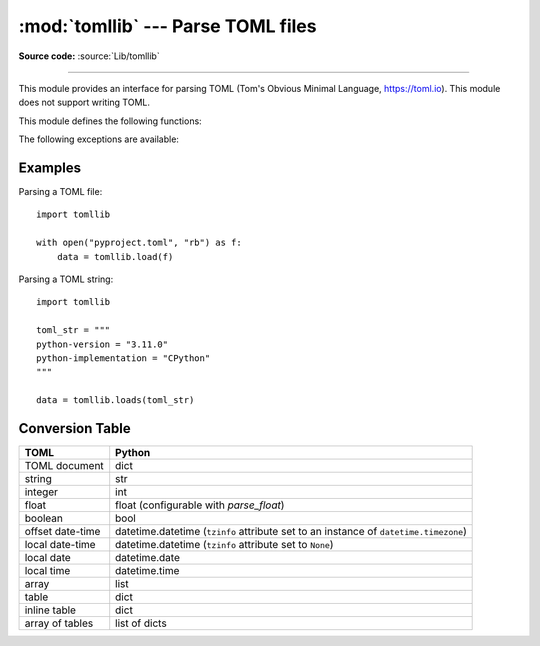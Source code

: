 :mod:`tomllib` --- Parse TOML files
===================================

.. module:: tomllib
   :synopsis: Parse TOML files.

.. versionadded:: 3.11

.. moduleauthor:: Taneli Hukkinen
.. sectionauthor:: Taneli Hukkinen

**Source code:** :source:`Lib/tomllib`

--------------

This module provides an interface for parsing TOML (Tom's Obvious Minimal
Language, `https://toml.io <https://toml.io/en/>`_). This module does not
support writing TOML.

.. seealso::

    The :pypi:`Tomli-W package <tomli-w>`
    is a TOML writer that can be used in conjunction with this module,
    providing a write API familiar to users of the standard library
    :mod:`marshal` and :mod:`pickle` modules.

.. seealso::

    The :pypi:`TOML Kit package <tomlkit>`
    is a style-preserving TOML library with both read and write capability.
    It is a recommended replacement for this module for editing already
    existing TOML files.


This module defines the following functions:

.. function:: load(fp, /, *, parse_float=float)

   Read a TOML file. The first argument should be a readable and binary file object.
   Return a :class:`dict`. Convert TOML types to Python using this
   :ref:`conversion table <toml-to-py-table>`.

   *parse_float* will be called with the string of every TOML
   float to be decoded.  By default, this is equivalent to ``float(num_str)``.
   This can be used to use another datatype or parser for TOML floats
   (e.g. :class:`decimal.Decimal`). The callable must not return a
   :class:`dict` or a :class:`list`, else a :exc:`ValueError` is raised.

   A :exc:`TOMLDecodeError` will be raised on an invalid TOML document.


.. function:: loads(s, /, *, parse_float=float)

   Load TOML from a :class:`str` object. Return a :class:`dict`. Convert TOML
   types to Python using this :ref:`conversion table <toml-to-py-table>`. The
   *parse_float* argument has the same meaning as in :func:`load`.

   A :exc:`TOMLDecodeError` will be raised on an invalid TOML document.


The following exceptions are available:

.. exception:: TOMLDecodeError

   Subclass of :exc:`ValueError`.


Examples
--------

Parsing a TOML file::

    import tomllib

    with open("pyproject.toml", "rb") as f:
        data = tomllib.load(f)

Parsing a TOML string::

    import tomllib

    toml_str = """
    python-version = "3.11.0"
    python-implementation = "CPython"
    """

    data = tomllib.loads(toml_str)


Conversion Table
----------------

.. _toml-to-py-table:

+------------------+--------------------------------------------------------------------------------------+
| TOML             | Python                                                                               |
+==================+======================================================================================+
| TOML document    | dict                                                                                 |
+------------------+--------------------------------------------------------------------------------------+
| string           | str                                                                                  |
+------------------+--------------------------------------------------------------------------------------+
| integer          | int                                                                                  |
+------------------+--------------------------------------------------------------------------------------+
| float            | float (configurable with *parse_float*)                                              |
+------------------+--------------------------------------------------------------------------------------+
| boolean          | bool                                                                                 |
+------------------+--------------------------------------------------------------------------------------+
| offset date-time | datetime.datetime (``tzinfo`` attribute set to an instance of ``datetime.timezone``) |
+------------------+--------------------------------------------------------------------------------------+
| local date-time  | datetime.datetime (``tzinfo`` attribute set to ``None``)                             |
+------------------+--------------------------------------------------------------------------------------+
| local date       | datetime.date                                                                        |
+------------------+--------------------------------------------------------------------------------------+
| local time       | datetime.time                                                                        |
+------------------+--------------------------------------------------------------------------------------+
| array            | list                                                                                 |
+------------------+--------------------------------------------------------------------------------------+
| table            | dict                                                                                 |
+------------------+--------------------------------------------------------------------------------------+
| inline table     | dict                                                                                 |
+------------------+--------------------------------------------------------------------------------------+
| array of tables  | list of dicts                                                                        |
+------------------+--------------------------------------------------------------------------------------+
